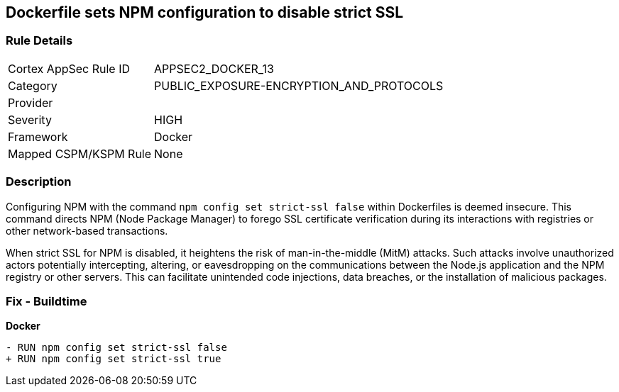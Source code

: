 == Dockerfile sets NPM configuration to disable strict SSL

=== Rule Details

[cols="1,3"]
|===
|Cortex AppSec Rule ID |APPSEC2_DOCKER_13
|Category |PUBLIC_EXPOSURE-ENCRYPTION_AND_PROTOCOLS
|Provider |
|Severity |HIGH
|Framework |Docker
|Mapped CSPM/KSPM Rule |None
|===


=== Description 

Configuring NPM with the command `npm config set strict-ssl false` within Dockerfiles is deemed insecure. This command directs NPM (Node Package Manager) to forego SSL certificate verification during its interactions with registries or other network-based transactions.

When strict SSL for NPM is disabled, it heightens the risk of man-in-the-middle (MitM) attacks. Such attacks involve unauthorized actors potentially intercepting, altering, or eavesdropping on the communications between the Node.js application and the NPM registry or other servers. This can facilitate unintended code injections, data breaches, or the installation of malicious packages.

=== Fix - Buildtime

*Docker*

[source,dockerfile]
----
- RUN npm config set strict-ssl false
+ RUN npm config set strict-ssl true
----

